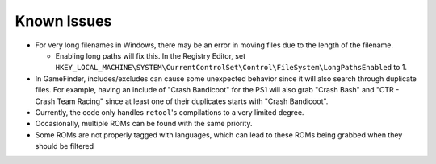 ############
Known Issues
############

* For very long filenames in Windows, there may be an error in moving files due to the length of the filename.

  * Enabling long paths will fix this. In the Registry Editor, set
    ``HKEY_LOCAL_MACHINE\SYSTEM\CurrentControlSet\Control\FileSystem\LongPathsEnabled`` to 1.

* In GameFinder, includes/excludes can cause some unexpected behavior since it will also search through duplicate files.
  For example, having an include of "Crash Bandicoot" for the PS1 will also grab "Crash Bash" and
  "CTR - Crash Team Racing" since at least one of their duplicates starts with "Crash Bandicoot".

* Currently, the code only handles ``retool``'s compilations to a very limited degree.

* Occasionally, multiple ROMs can be found with the same priority.

* Some ROMs are not properly tagged with languages, which can lead to these ROMs being grabbed when they should
  be filtered
